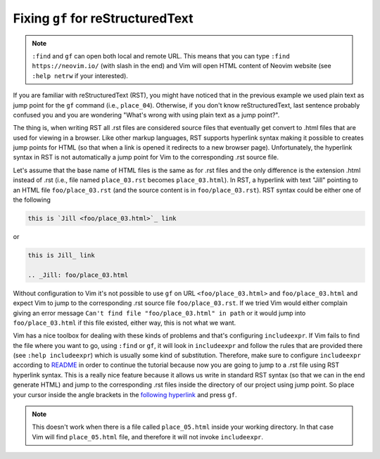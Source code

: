 .. -*- coding: utf-8 -*-

==================================
Fixing ``gf`` for reStructuredText
==================================

.. note::

  ``:find`` and ``gf`` can open both local and remote URL. This means
  that you can type ``:find https://neovim.io/`` (with slash in the end)
  and Vim will open HTML content of Neovim website (see ``:help netrw``
  if your interested).

If you are familiar with reStructuredText (RST), you might have noticed
that in the previous example we used plain text as jump point for the
``gf`` command (i.e., ``place_04``). Otherwise, if you don't know
reStructuredText, last sentence probably confused you and you are
wondering "What's wrong with using plain text as a jump point?".

The thing is, when writing RST all .rst files are considered source
files that eventually get convert to .html files that are used for
viewing in a browser. Like other markup languages, RST supports
hyperlink syntax making it possible to creates jump points for HTML (so
that when a link is opened it redirects to a new browser page).
Unfortunately, the hyperlink syntax in RST is not automatically a jump
point for Vim to the corresponding .rst source file.

Let's assume that the base name of HTML files is the same as for .rst
files and the only difference is the extension .html instead of .rst
(i.e., file named ``place_03.rst`` becomes ``place_03.html``). In RST, a
hyperlink with text "Jill" pointing to an HTML file ``foo/place_03.rst``
(and the source content is in ``foo/place_03.rst``). RST syntax could be
either one of the following

.. code::

  this is `Jill <foo/place_03.html>`_ link

or

.. code::

  this is Jill_ link

  .. _Jill: foo/place_03.html

Without configuration to Vim it's not possible to use ``gf`` on URL
``<foo/place_03.html>`` and ``foo/place_03.html`` and expect Vim to jump
to the corresponding .rst source file ``foo/place_03.rst``. If we tried
Vim would either complain giving an error message ``Can't find file
"foo/place_03.html" in path`` or it would jump into
``foo/place_03.html`` if this file existed, either way, this is not what
we want.

Vim has a nice toolbox for dealing with these kinds of problems and
that's configuring ``includeexpr``. If Vim fails to find the file where
you want to go, using ``:find`` or ``gf``, it will look in
``includeexpr`` and follow the rules that are provided there (see
``:help includeexpr``) which is usually some kind of substitution.
Therefore, make sure to configure ``includeexpr`` according to README_
in order to continue the tutorial because now you are going to jump to a
.rst file using RST hyperlink syntax. This is a really nice feature
because it allows us write in standard RST syntax (so that we can in the
end generate HTML) and jump to the corresponding .rst files inside the
directory of our project using jump point. So place your cursor inside
the angle brackets in the `following hyperlink <place_05.html>`_ and
press ``gf``.

.. Note::

  This doesn't work when there is a file called ``place_05.html`` inside
  your working directory. In that case Vim will find ``place_05.html``
  file, and therefore it will not invoke ``includeexpr``.

.. _README: ../README.rst#configuration
